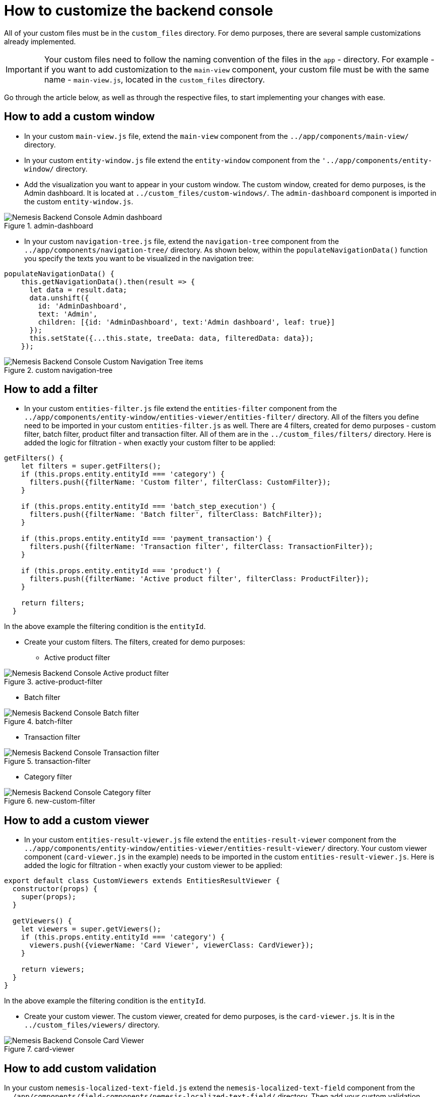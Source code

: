= How to customize the backend console

All of your custom files must be in the `custom_files` directory. For demo purposes, there are several sample customizations already implemented.

IMPORTANT: Your custom files need to follow the naming convention of the files in the `app` - directory. For example - if you want to add customization to the `main-view` component, your custom file must be with the same name - `main-view.js`, located in the `custom_files` directory.

Go through the article below, as well as through the respective files, to start implementing your changes with ease.

== How to add a custom window

* In your custom `main-view.js` file, extend the `main-view` component from the `../app/components/main-view/` directory.

* In your custom `entity-window.js` file extend the `entity-window` component from the `'../app/components/entity-window/` directory.

* Add the visualization you want to appear in your custom window.
The custom window, created for demo purposes, is the Admin dashboard. It is located at `../custom_files/custom-windows/`. The `admin-dashboard` component is imported in the custom `entity-window.js`.

[.center.text-center]
.admin-dashboard
image::admin-dashboard.png[Nemesis Backend Console Admin dashboard]

* In your custom `navigation-tree.js` file, extend the `navigation-tree` component from the `../app/components/navigation-tree/` directory. As shown below, within the `populateNavigationData()` function you specify the texts you want to be visualized in the navigation tree:

[source, javascript]
----
populateNavigationData() {
    this.getNavigationData().then(result => {
      let data = result.data;
      data.unshift({
        id: 'AdminDashboard',
        text: 'Admin',
        children: [{id: 'AdminDashboard', text:'Admin dashboard', leaf: true}]
      });
      this.setState({...this.state, treeData: data, filteredData: data});
    });
----

[.center.text-center]
.custom navigation-tree
image::custom-navigation-tree.png[Nemesis Backend Console Custom Navigation Tree items]


== How to add a filter

* In your custom `entities-filter.js` file extend the `entities-filter` component from the `../app/components/entity-window/entities-viewer/entities-filter/` directory. All of the filters you define need to be imported in your custom `entities-filter.js` as well. There are 4 filters, created for demo purposes - custom filter, batch filter, product filter and transaction filter. All of them are in the `../custom_files/filters/` directory.  Here is added the logic for filtration - when exactly your custom filter to be applied:


[source, javascript]
----
getFilters() {
    let filters = super.getFilters();
    if (this.props.entity.entityId === 'category') {
      filters.push({filterName: 'Custom filter', filterClass: CustomFilter});
    }

    if (this.props.entity.entityId === 'batch_step_execution') {
      filters.push({filterName: 'Batch filter', filterClass: BatchFilter});
    }

    if (this.props.entity.entityId === 'payment_transaction') {
      filters.push({filterName: 'Transaction filter', filterClass: TransactionFilter});
    }

    if (this.props.entity.entityId === 'product') {
      filters.push({filterName: 'Active product filter', filterClass: ProductFilter});
    }

    return filters;
  }
----

In the above example the filtering condition is the `entityId`.

* Create your custom filters. The filters, created for demo purposes:

** Active product filter

[.center.text-center]
.active-product-filter
image::active-product-filter.png[Nemesis Backend Console Active product filter]

** Batch filter

[.center.text-center]
.batch-filter
image::batch-filter.png[Nemesis Backend Console Batch filter]


** Transaction filter

[.center.text-center]
.transaction-filter
image::transaction-filter.png[Nemesis Backend Console Transaction filter]

** Category filter

[.center.text-center]
.new-custom-filter
image::category-filter.png[Nemesis Backend Console Category filter]




== How to add a custom viewer

* In your custom `entities-result-viewer.js` file extend the `entities-result-viewer` component from the `../app/components/entity-window/entities-viewer/entities-result-viewer/` directory. Your custom viewer component (`card-viewer.js` in the example) needs to be imported in the custom `entities-result-viewer.js`. Here is added the logic for filtration - when exactly your custom viewer to be applied:

[source, javascript]
----
export default class CustomViewers extends EntitiesResultViewer {
  constructor(props) {
    super(props);
  }

  getViewers() {
    let viewers = super.getViewers();
    if (this.props.entity.entityId === 'category') {
      viewers.push({viewerName: 'Card Viewer', viewerClass: CardViewer});
    }

    return viewers;
  }
}
----

In the above example the filtering condition is the `entityId`.

* Create your custom viewer. The custom viewer, created for demo purposes, is the `card-viewer.js`. It is in the `../custom_files/viewers/` directory.

[.center.text-center]
.card-viewer
image::card-viewer.png[Nemesis Backend Console Card Viewer]

== How to add custom validation

In your custom `nemesis-localized-text-field.js` extend the `nemesis-localized-text-field` component from the `../app/components/field-components/nemesis-localized-text-field/` directory. Then add your custom validation logic.

[.center.text-center]
.nemesis-localized-text-field
image::custom-validation.png[Nemesis Backend Console Custom Validation]

In the above example, the custom validation is applied to the category's `Name` field and the custom error message is displayed when the validating condition is not met.

== How to add a new button to the `entity-sections` component

In your custom `entity-sections.js` file extend the `entity-sections` component from the `../app/components/entity-window/entity-sections/` directory and add your custom logic.

[.center.text-center]
.entity-sections
image::custom-button.png[Nemesis Backend Console Custom Button]

== How to change the visualization of a field-component

The information, displayed on a field-component's selection may also be customized. The demo example shows you how to alter the visualization of a `nemesis-entity-collection-field`. You may use similar approach for applying different customizations to the defined in the `field-components` directory components.

In your custom `nemesis-entity-collection-field.js` file extend the `nemesis-entity-collection-field` component from the `../app/components/field-components/nemesis-collection-field/nemesis-entity-collection-field/` directory and add your custom logic. In our example, the default chip view for the slots' visualization is overridden, so that the slots' information is displayed in a 3-column-table:

[source,javascript]
----
getItemsRender() {

    if (this.props.entityId === 'cms_slot') {
      if (!this.state.value || this.state.value.length === 0) {
        return <div>No Records</div>
      } else {
        return (
          <div>
            <table className="table table-striped">
              <thead>
                <tr>
                  <th>Code</th>
                  <th>Position</th>
                  <th>Remove</th>
                </tr>
              </thead>
              <tbody>
                {
          // data-population logic
                }
              </tbody>
            </table>
          </div>
        )
      }
    } else {
      return super.getItemsRender();
    }
  }
}

----

[.center.text-center]
.nemesis-entity-collection-field
image::nemesis-entity-collection-field.png[Nemesis Backend Console Entity Collection Field]
